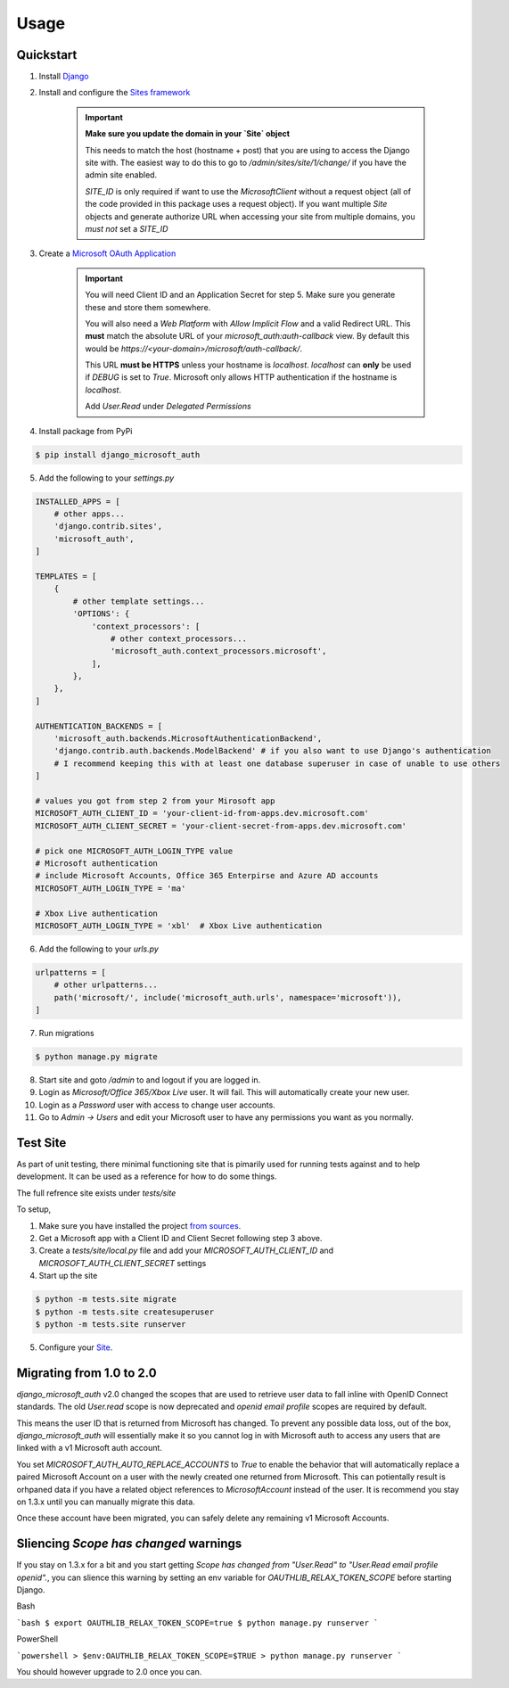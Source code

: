 =====
Usage
=====

Quickstart
----------

1. Install `Django <https://docs.djangoproject.com/en/1.11/topics/install/>`_
2. Install and configure the `Sites framework <https://docs.djangoproject.com/en/2.1/ref/contrib/sites/#enabling-the-sites-framework>`_

    .. important::

        **Make sure you update the domain in your `Site` object**

        This needs to match the host (hostname + post) that you are using to
        access the Django site with. The easiest way to do this to go to
        `/admin/sites/site/1/change/` if you have the admin site enabled.

        `SITE_ID` is only required if want to use the `MicrosoftClient` without
        a request object (all of the code provided in this package uses a request
        object). If you want multiple `Site` objects and generate authorize URL
        when accessing your site from multiple domains, you *must not* set a `SITE_ID`

3. Create a `Microsoft OAuth Application <https://apps.dev.microsoft.com/>`_

    .. important::

        You will need Client ID and an Application Secret for step 5. Make sure
        you generate these and store them somewhere.

        You will also need a `Web Platform` with `Allow Implicit Flow` and a
        valid Redirect URL. This **must** match the absolute URL of your
        `microsoft_auth:auth-callback` view. By default this would be
        `https://<your-domain>/microsoft/auth-callback/`.

        This URL **must be HTTPS** unless your hostname is `localhost`.
        `localhost` can **only** be used if `DEBUG` is set to `True`.
        Microsoft only allows HTTP authentication if the hostname is
        `localhost`.

        Add `User.Read` under `Delegated Permissions`

4. Install package from PyPi

.. code-block:: console

    $ pip install django_microsoft_auth

5. Add the following to your `settings.py`

.. code-block:: python3

    INSTALLED_APPS = [
        # other apps...
        'django.contrib.sites',
        'microsoft_auth',
    ]

    TEMPLATES = [
        {
            # other template settings...
            'OPTIONS': {
                'context_processors': [
                    # other context_processors...
                    'microsoft_auth.context_processors.microsoft',
                ],
            },
        },
    ]

    AUTHENTICATION_BACKENDS = [
        'microsoft_auth.backends.MicrosoftAuthenticationBackend',
        'django.contrib.auth.backends.ModelBackend' # if you also want to use Django's authentication
        # I recommend keeping this with at least one database superuser in case of unable to use others
    ]

    # values you got from step 2 from your Mirosoft app
    MICROSOFT_AUTH_CLIENT_ID = 'your-client-id-from-apps.dev.microsoft.com'
    MICROSOFT_AUTH_CLIENT_SECRET = 'your-client-secret-from-apps.dev.microsoft.com'

    # pick one MICROSOFT_AUTH_LOGIN_TYPE value
    # Microsoft authentication
    # include Microsoft Accounts, Office 365 Enterpirse and Azure AD accounts
    MICROSOFT_AUTH_LOGIN_TYPE = 'ma'

    # Xbox Live authentication
    MICROSOFT_AUTH_LOGIN_TYPE = 'xbl'  # Xbox Live authentication



6. Add the following to your `urls.py`

.. code-block:: python3

    urlpatterns = [
        # other urlpatterns...
        path('microsoft/', include('microsoft_auth.urls', namespace='microsoft')),
    ]

7. Run migrations

.. code-block:: console

    $ python manage.py migrate

8. Start site and goto `/admin` to and logout if you are logged in.
9. Login as `Microsoft/Office 365/Xbox Live` user. It will fail. This will
   automatically create your new user.
10. Login as a `Password` user with access to change user accounts.
11. Go to `Admin -> Users` and edit your Microsoft user to have any permissions
    you want as you normally.

Test Site
---------

As part of unit testing, there minimal functioning site that is pimarily used
for running tests against and to help development. It can be used as a
reference for how to do some things.

The full refrence site exists under `tests/site`

To setup,

1. Make sure you have installed the project `from sources <installation.html#from-sources>`_.
2. Get a Microsoft app with a Client ID and Client Secret following step 3
   above.
3. Create a `tests/site/local.py` file and add your
   `MICROSOFT_AUTH_CLIENT_ID` and `MICROSOFT_AUTH_CLIENT_SECRET` settings
4. Start up the site

.. code-block:: console

    $ python -m tests.site migrate
    $ python -m tests.site createsuperuser
    $ python -m tests.site runserver

5. Configure your `Site <http://localhost:8000/admin/sites/site>`_.


Migrating from 1.0 to 2.0
-------------------------

`django_microsoft_auth` v2.0 changed the scopes that are used to retrieve user
data to fall inline with OpenID Connect standards. The old `User.read` scope is
now deprecated and `openid email profile` scopes are required by default.

This means the user ID that is returned from Microsoft has changed. To prevent
any possible data loss, out of the box, `django_microsoft_auth` will
essentially make it so you cannot log in with Microsoft auth to access any
users that are linked with a v1 Microsoft auth account.

You set `MICROSOFT_AUTH_AUTO_REPLACE_ACCOUNTS` to `True` to enable the behavior
that will automatically replace a paired Microsoft Account on a user with the
newly created one returned from Microsoft. This can potientally result is
orhpaned data if you have a related object references to `MicrosoftAccount`
instead of the user. It is recommend you stay on 1.3.x until you can manually
migrate this data.

Once these account have been migrated, you can safely delete any remaining
v1 Microsoft Accounts.

Sliencing `Scope has changed` warnings
--------------------------------------

If you stay on 1.3.x for a bit and you start getting
`Scope has changed from "User.Read" to "User.Read email profile openid".`, you
can slience this warning by setting an env variable for
`OAUTHLIB_RELAX_TOKEN_SCOPE` before starting Django.

Bash

```bash
$ export OAUTHLIB_RELAX_TOKEN_SCOPE=true
$ python manage.py runserver
```

PowerShell

```powershell
> $env:OAUTHLIB_RELAX_TOKEN_SCOPE=$TRUE
> python manage.py runserver
```

You should however upgrade to 2.0 once you can.
